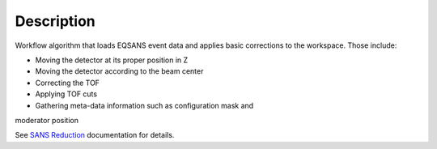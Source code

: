 .. algorithm::

.. summary::

.. alias::

.. properties::

Description
-----------

Workflow algorithm that loads EQSANS event data and applies basic
corrections to the workspace. Those include:

- Moving the detector at its proper position in Z

- Moving the detector according to the beam center

- Correcting the TOF

- Applying TOF cuts

- Gathering meta-data information such as configuration mask and
moderator position

See `SANS
Reduction <http://www.mantidproject.org/Reduction_for_HFIR_SANS>`__
documentation for details.

.. algm_categories::
